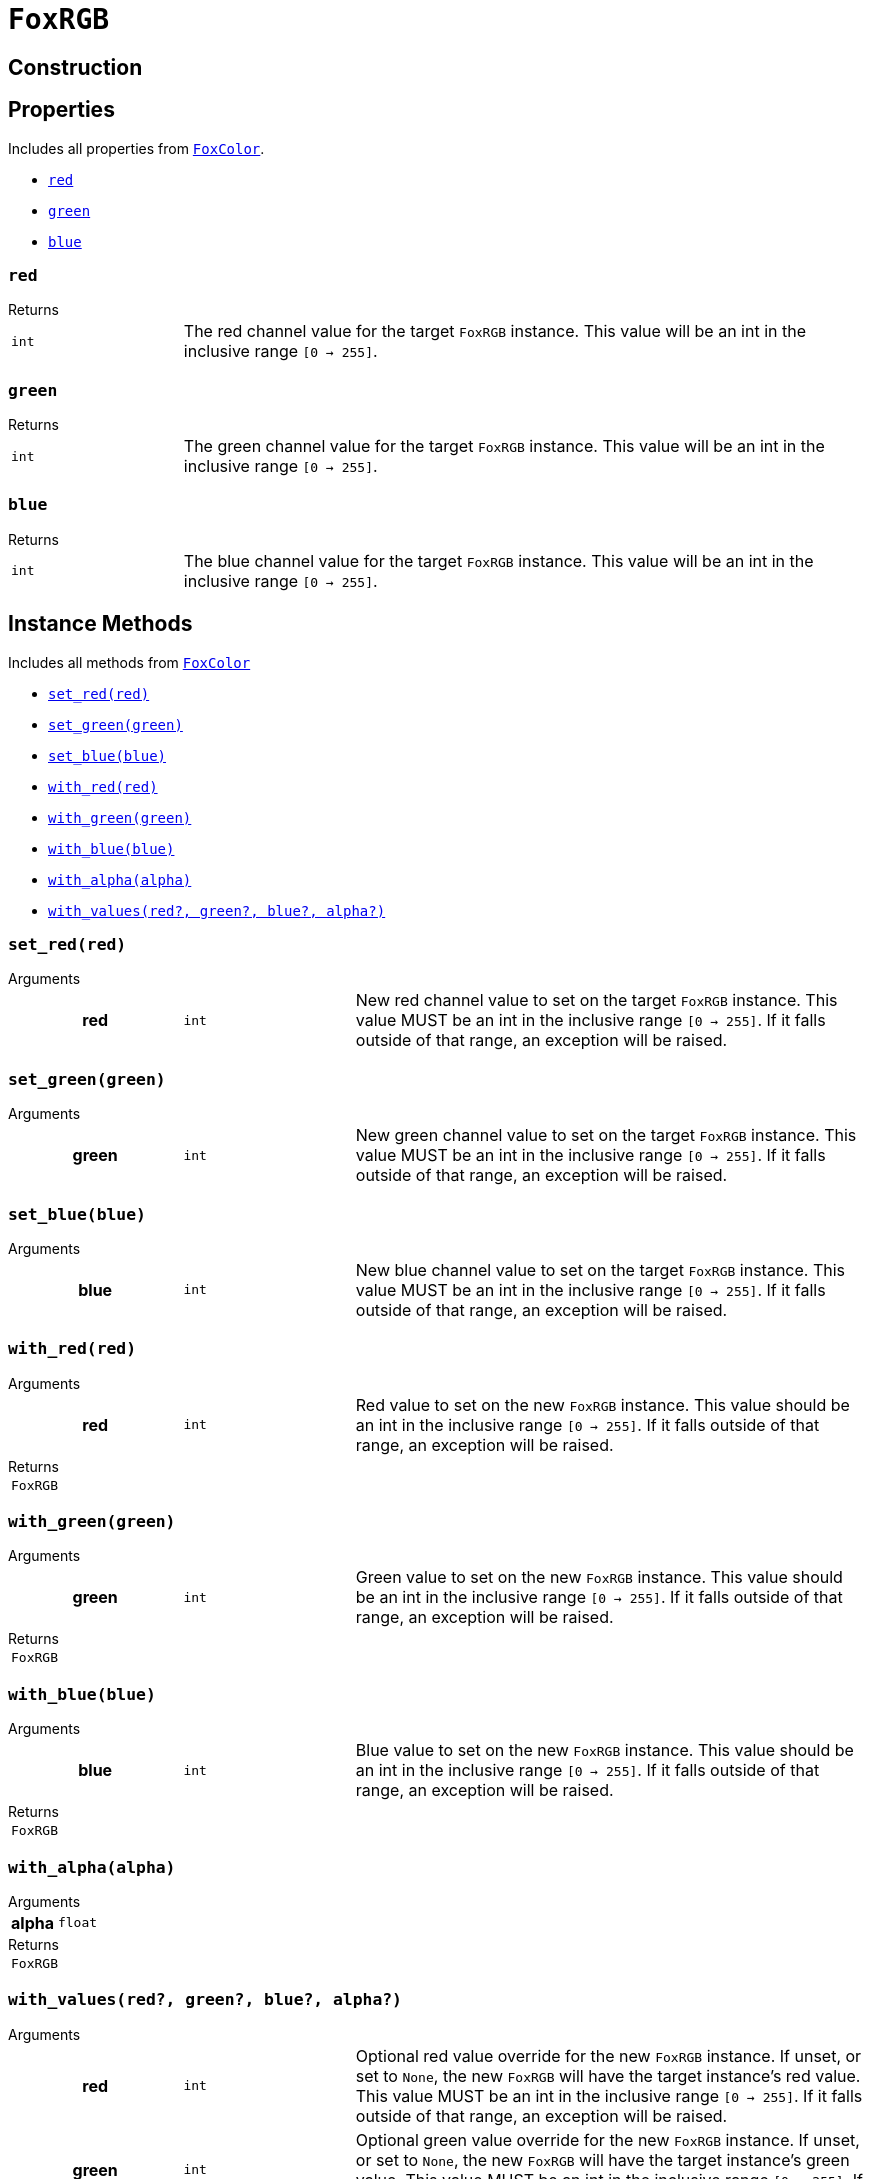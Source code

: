= `FoxRGB`
:source-highlighter: highlight.js

== Construction

== Properties

Includes all properties from <<fox-color-props,`FoxColor`>>.

* <<rgb-red>>
* <<rgb-green>>
* <<rgb-blue>>

[#rgb-red]
=== `red`

.Returns
--
[cols="2m,8a"]
|===
| int
| The red channel value for the target `FoxRGB` instance.  This value will be an
int in the inclusive range `[0 -> 255]`.
|===
--


[#rgb-green]
=== `green`

.Returns
--
[cols="2m,8a"]
|===
| int
| The green channel value for the target `FoxRGB` instance.  This value will be
an int in the inclusive range `[0 -> 255]`.
|===
--


[#rgb-blue]
=== `blue`

.Returns
--
[cols="2m,8a"]
|===
| int
| The blue channel value for the target `FoxRGB` instance.  This value will be
an int in the inclusive range `[0 -> 255]`.
|===
--


== Instance Methods

Includes all methods from <<fox-color-instance-methods,`FoxColor`>>

* <<rgb-set-red>>
* <<rgb-set-green>>
* <<rgb-set-blue>>
* <<rgb-with-red>>
* <<rgb-with-green>>
* <<rgb-with-blue>>
* <<rgb-with-alpha>>
* <<rgb-with-values>>

[#rgb-set-red]
=== `set_red(red)`

.Arguments
--
[cols="2h,2m,6a"]
|===
| red
| int
| New red channel value to set on the target `FoxRGB` instance.  This value MUST
be an int in the inclusive range `[0 -> 255]`.  If it falls outside of that
range, an exception will be raised.
|===
--


[#rgb-set-green]
=== `set_green(green)`

.Arguments
--
[cols="2h,2m,6a"]
|===
| green
| int
| New green channel value to set on the target `FoxRGB` instance.  This value
MUST be an int in the inclusive range `[0 -> 255]`.  If it falls outside of that
range, an exception will be raised.
|===
--


[#rgb-set-blue]
=== `set_blue(blue)`

.Arguments
--
[cols="2h,2m,6a"]
|===
| blue
| int
| New blue channel value to set on the target `FoxRGB` instance.  This value
MUST be an int in the inclusive range `[0 -> 255]`.  If it falls outside of that
range, an exception will be raised.
|===
--


[#rgb-with-red]
=== `with_red(red)`

.Arguments
--
[cols="2h,2m,6a"]
|===
| red
| int
| Red value to set on the new `FoxRGB` instance.  This value should be an int in
the inclusive range `[0 -> 255]`.  If it falls outside of that range, an
exception will be raised.
|===
--

.Returns
--
[cols="2m,8a"]
|===
| FoxRGB
|
|===
--


[#rgb-with-green]
=== `with_green(green)`

.Arguments
--
[cols="2h,2m,6a"]
|===
| green
| int
| Green value to set on the new `FoxRGB` instance.  This value should be an int
in the inclusive range `[0 -> 255]`.  If it falls outside of that range, an
exception will be raised.
|===
--

.Returns
--
[cols="2m,8a"]
|===
| FoxRGB
|
|===
--


[#rgb-with-blue]
=== `with_blue(blue)`

.Arguments
--
[cols="2h,2m,6a"]
|===
| blue
| int
| Blue value to set on the new `FoxRGB` instance.  This value should be an int
in the inclusive range `[0 -> 255]`.  If it falls outside of that range, an
exception will be raised.
|===
--

.Returns
--
[cols="2m,8a"]
|===
| FoxRGB
|
|===
--


[#rgb-with-alpha]
=== `with_alpha(alpha)`

.Arguments
--
[cols="2h,2m,6a"]
|===
| alpha
| float
|
|===
--

.Returns
--
[cols="2m,8a"]
|===
| FoxRGB
|
|===
--


[#rgb-with-values]
=== `with_values(red?, green?, blue?, alpha?)`

.Arguments
--
[cols="2h,2m,6a"]
|===
| red
| int
| Optional red value override for the new `FoxRGB` instance.  If unset, or set
to `None`, the new `FoxRGB` will have the target instance's red value.  This
value MUST be an int in the inclusive range `[0 -> 255]`.  If it falls outside
of that range, an exception will be raised.

| green
| int
| Optional green value override for the new `FoxRGB` instance.  If unset, or set
to `None`, the new `FoxRGB` will have the target instance's green value.  This
value MUST be an int in the inclusive range `[0 -> 255]`.  If it falls outside
of that range, an exception will be raised.

| blue
| int
| Optional blue value override for the new `FoxRGB` instance.  If unset, or set
to `None`, the new `FoxRGB` will have the target instance's blue value.  This
value MUST be an int in the inclusive range `[0 -> 255]`.  If it falls outside
of that range, an exception will be raised.

| alpha
| float
| Optional alpha override for the new `FoxRGB` instance.  If unset, or set to
`None`, the new `FoxRGB` will have the target instance's alpha value.  This
value MUST be a percent float in the inclusive range `[0.0 -> 1.0]`.  If it
falls outside of that range, an exception will be raised.
|===
--

.Returns
--
[cols="2m,8a"]
|===
| FoxRGB
| A new FoxRGB instance with the set values or the values from the current
instance depending on the given arguments.
|===
--


== Static Methods

* <<rgb-black>>
* <<rgb-white>>
* <<rgb-from-renpy>>

[#rgb-black]
=== `black(alpha?)`

Creates a new, black `FoxRGB` instance, optionally with a given alpha value.

.Arguments
--
[cols="2h,2m,6a"]
|===
| alpha
| float
| Optional alpha value to set on the new, black `FoxRGB` instance.
|===
--

.Returns
--
[cols="2m,8a"]
|===
| FoxRGB
| A new, black `FoxRGB` instance, optionally with the given alpha.
|===
--


[#rgb-white]
=== `white(alpha?)`

Creates a new, white `FoxRGB` instance, optionally with a given alpha value.

.Arguments
--
[cols="2h,2m,6a"]
|===
| alpha
| float
| Optional alpha value to set on the new, white `FoxRGB` instance.
|===
--

.Returns
--
[cols="2m,8a"]
|===
| FoxRGB
| A new, white `FoxRGB` instance, optionally with the given alpha.
|===
--


[#rgb-from-renpy]
=== `from_renpy_color(color)`

.Arguments
--
[cols="2h,2m,6a"]
|===
| color
| Color
| Ren'Py `Color` instance from which the new `FoxRGB` should be created.
|===
--

.Returns
--
[cols="2m,8a"]
|===
| FoxRGB
| A new `FoxRGB` instance from the given Ren'Py `Color` instance.
|===
--
